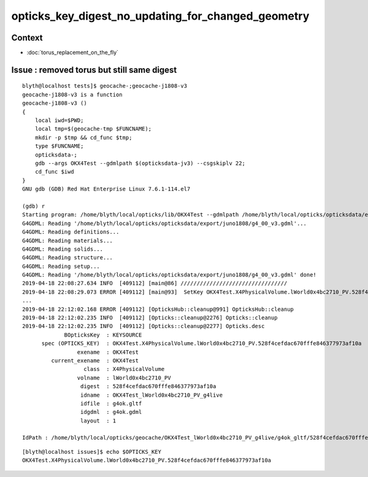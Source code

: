 opticks_key_digest_no_updating_for_changed_geometry
=========================================================


Context
----------

* :doc:`torus_replacement_on_the_fly`



Issue : removed torus but still same digest
-----------------------------------------------

::

    blyth@localhost tests]$ geocache-;geocache-j1808-v3
    geocache-j1808-v3 is a function
    geocache-j1808-v3 () 
    { 
        local iwd=$PWD;
        local tmp=$(geocache-tmp $FUNCNAME);
        mkdir -p $tmp && cd_func $tmp;
        type $FUNCNAME;
        opticksdata-;
        gdb --args OKX4Test --gdmlpath $(opticksdata-jv3) --csgskiplv 22;
        cd_func $iwd
    }
    GNU gdb (GDB) Red Hat Enterprise Linux 7.6.1-114.el7

    (gdb) r
    Starting program: /home/blyth/local/opticks/lib/OKX4Test --gdmlpath /home/blyth/local/opticks/opticksdata/export/juno1808/g4_00_v3.gdml --csgskiplv 22
    G4GDML: Reading '/home/blyth/local/opticks/opticksdata/export/juno1808/g4_00_v3.gdml'...
    G4GDML: Reading definitions...
    G4GDML: Reading materials...
    G4GDML: Reading solids...
    G4GDML: Reading structure...
    G4GDML: Reading setup...
    G4GDML: Reading '/home/blyth/local/opticks/opticksdata/export/juno1808/g4_00_v3.gdml' done!
    2019-04-18 22:08:27.634 INFO  [409112] [main@86] ///////////////////////////////// 
    2019-04-18 22:08:29.073 ERROR [409112] [main@93]  SetKey OKX4Test.X4PhysicalVolume.lWorld0x4bc2710_PV.528f4cefdac670fffe846377973af10a
    ...
    2019-04-18 22:12:02.168 ERROR [409112] [OpticksHub::cleanup@991] OpticksHub::cleanup
    2019-04-18 22:12:02.235 INFO  [409112] [Opticks::cleanup@2276] Opticks::cleanup
    2019-04-18 22:12:02.235 INFO  [409112] [Opticks::cleanup@2277] Opticks.desc
                 BOpticksKey  : KEYSOURCE
          spec (OPTICKS_KEY)  : OKX4Test.X4PhysicalVolume.lWorld0x4bc2710_PV.528f4cefdac670fffe846377973af10a
                     exename  : OKX4Test
             current_exename  : OKX4Test
                       class  : X4PhysicalVolume
                     volname  : lWorld0x4bc2710_PV
                      digest  : 528f4cefdac670fffe846377973af10a
                      idname  : OKX4Test_lWorld0x4bc2710_PV_g4live
                      idfile  : g4ok.gltf
                      idgdml  : g4ok.gdml
                      layout  : 1

    IdPath : /home/blyth/local/opticks/geocache/OKX4Test_lWorld0x4bc2710_PV_g4live/g4ok_gltf/528f4cefdac670fffe846377973af10a/1


::

    [blyth@localhost issues]$ echo $OPTICKS_KEY
    OKX4Test.X4PhysicalVolume.lWorld0x4bc2710_PV.528f4cefdac670fffe846377973af10a



